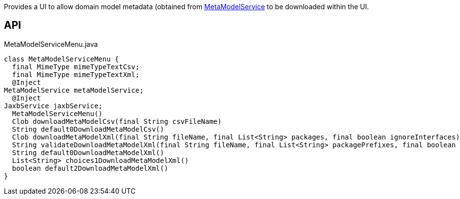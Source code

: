 :Notice: Licensed to the Apache Software Foundation (ASF) under one or more contributor license agreements. See the NOTICE file distributed with this work for additional information regarding copyright ownership. The ASF licenses this file to you under the Apache License, Version 2.0 (the "License"); you may not use this file except in compliance with the License. You may obtain a copy of the License at. http://www.apache.org/licenses/LICENSE-2.0 . Unless required by applicable law or agreed to in writing, software distributed under the License is distributed on an "AS IS" BASIS, WITHOUT WARRANTIES OR  CONDITIONS OF ANY KIND, either express or implied. See the License for the specific language governing permissions and limitations under the License.

Provides a UI to allow domain model metadata (obtained from xref:system:generated:index/applib/services/metamodel/MetaModelService.adoc[MetaModelService] to be downloaded within the UI.

== API

[source,java]
.MetaModelServiceMenu.java
----
class MetaModelServiceMenu {
  final MimeType mimeTypeTextCsv;
  final MimeType mimeTypeTextXml;
  @Inject
MetaModelService metaModelService;
  @Inject
JaxbService jaxbService;
  MetaModelServiceMenu()
  Clob downloadMetaModelCsv(final String csvFileName)
  String default0DownloadMetaModelCsv()
  Clob downloadMetaModelXml(final String fileName, final List<String> packages, final boolean ignoreInterfaces)
  String validateDownloadMetaModelXml(final String fileName, final List<String> packagePrefixes, final boolean ignoreInterfaces)
  String default0DownloadMetaModelXml()
  List<String> choices1DownloadMetaModelXml()
  boolean default2DownloadMetaModelXml()
}
----


